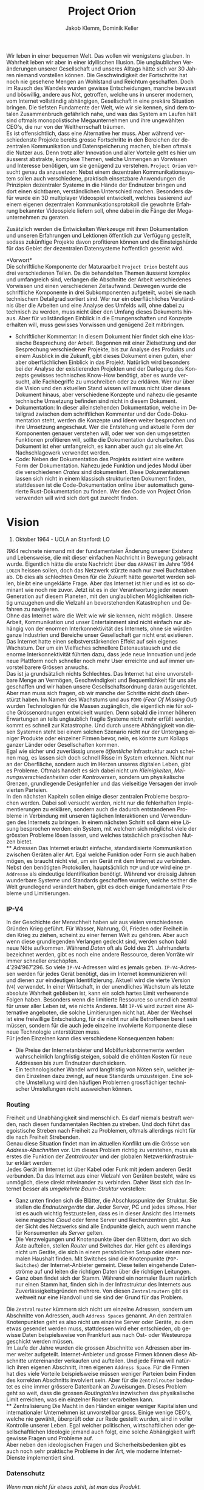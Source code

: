 #+TITLE: Project Orion
#+AUTHOR: Jakob Klemm, Dominik Keller
#+LATEX_CLASS: article
#+IMAGE: ksba
#+LANGUAGE: de
#+OPTIONS: toc:t title:t date:nil
#+LATEX_HEADER: \usepackage[utf8]{inputenc}
#+LATEX_HEADER: \usepackage[dvipsnames]{xcolor}
#+LATEX_HEADER: \usepackage{tikz}
#+LATEX_HEADER: \usepackage{pdfpages}
#+LATEX_HEADER: \usepackage[]{babel}
#+LATEX_HEADER: \usepackage{listings}
#+LATEX_HEADER: \usepackage[]{babel}
#+LATEX_HEADER: \usepackage[dvipsnames]{xcolor}
#+LATEX_HEADER: \usepackage{courier}
#+LATEX_HEADER: \usepackage{listings}
#+LATEX_HEADER: \usepackage{textcomp}
#+LATEX_HEADER: \usepackage{gensymb}
\newpage  
#+BEGIN_ABSTRACT
\noindent Wir leben in einer bequemen Welt. Das wollen wir wenigstens
glauben. In Wahrheit leben wir aber in einer idyllischen Illusion. Die
unglaublichen Veränderungen unserer Gesellschaft und unseres Alltags
hätte sich vor 30 Jahren niemand vorstellen können. Die
Geschwindigkeit der Fortschritte hat noch nie gesehene Mengen an
Wohlstand und Reichtum geschaffen. Doch im Rausch des Wandels wurden
gewisse Entscheidungen, manche bewusst und böswillig, andere aus Not,
getroffen, welche uns in unserer modernen, vom Internet vollständig
abhängigen, Gesellschaft in eine prekäre Situation bringen. Die
tiefsten Fundamente der Welt, wie wir sie kennen, sind dem totalen
Zusammenbruch gefährlich nahe, und was das System am Laufen hält sind
oftmals monopolistische Megaunternehmen und ihre ungewählten CEO's,
die nur von der Weltherrschaft träumen.\\

\noindent Es ist offensichtlich, dass eine Alternative her muss. Aber
während verschiedenste Projekte bereits grosse Fortschritte in den
Bereichen der dezentralen Kommunikation und Datenspeicherung machen,
bleiben oftmals die Nutzer aus. Denn trotz aller Innovation und aller
Vorteile geht es hier um äusserst abstrakte, komplexe Themen, welche
Unmengen an Vorwissen und Interesse benötigen, um sie genügend zu
verstehen. =Project Orion= versucht genau da anzusetzen: Nebst einem
dezentralen Kommunikationssystem sollen auch verschiedene, praktisch
einsetzbare Anwendungen die Prinzipien dezentraler Systeme in die
Hände der Endnutzer bringen und dort einen sichtbaren, verständlichen
Unterschied machen. Besonders dafür wurde ein 3D multiplayer
Videospiel entwickelt, welches basierend auf einem eigenen dezentralen
Kommunikationsprotokoll die gewohnte Erfahrung bekannter Videospiele
liefern soll, ohne dabei in die Fänge der Megaunternehmen zu geraten.

\noindent Zusätzlich werden die Entwickelten Werkzeuge mit ihren
Dokumentation und unseren Erfahrungen und Lektionen öffentlich zur
Verfügung gestellt, sodass zukünftige Projekte davon profitieren
können und die Einsteigshürde für das Gebiet der dezentralen
Datensysteme hoffentlich gesenkt wird.
#+END_ABSTRACT
\newpage

*Vorwort*\\
Die schriftliche Komponente der Maturaarbeit =Project Orion= besteht aus
drei verschiedenen Teilen. Da die behandelten Themen äusserst komplex
und umfangreich sind, verlangen die Abschnitte der Arbeit
verschiedenes Vorwissen und einen verschiedenen Zeitaufwand. Deswegen
wurde die schriftliche Komponente in drei Subkomponenten aufgeteilt,
wobei sie nach technischem Detailgrad sortiert sind. Wer nur ein
oberflächliches Verständnis über die Arbeiten und eine Analyse des
Umfelds will, ohne dabei zu technisch zu werden, muss nicht über den
Umfang dieses Dokuments hinaus. Aber für vollständigen Einblick in die
Errungenschaften und Konzepte erhalten will, muss gewisses Vorwissen
und genügend Zeit mitbringen.
- Schriftlicher Kommentar: In diesem Dokument hier findet sich eine
  klassische Besprechung der Arbeit. Begonnen mit einer Zielsetzung
  und der Besprechung verschiedener Projekte, bis zur Analyse des
  Produkts und einem Ausblick in die Zukunft, gibt dieses Dokument
  einen guten, eher aber oberflächlichen Einblick in das Projekt.
  Natürlich wird besonders bei der Analyse der existierenden Projekten
  und der Darlegung des Konzepts gewisses technisches Know-How
  benötigt, aber es wurde versucht, alle Fachbegriffe zu umschreiben
  oder zu erklären. Wer nur über die Vision und den aktuellen Stand
  wissen will muss nicht über dieses Dokument hinaus, aber
  verschiedene Konzepte und nahezu die gesamte technische Umsetzung
  befinden sind nicht in diesem Dokument.
- Dokumentation: In dieser alleinstehenden Dokumentation, welche im
  Detailgrad zwischen dem schriftlichen Kommentar und der
  Code-Dokumentation steht, werden die Konzepte und Ideen weiter
  besprochen und ihre Umsetzung angeschaut. Wer die Entstehung und
  aktuelle Form der Komponenten genauer verstehen will, oder wer von
  den umgesetzten Funktionen profitieren will, sollte die
  Dokumentation durcharbeiten. Das Dokument ist eher umfangreich, es
  kann aber auch gut als eine Art Nachschlagewerk verwendet werden.
- Code: Neben der Dokumentation des Projekts existiert eine weitere
  Form der Dokumentation. Nahezu jede Funktion und jedes Modul über
  die verschiedenen /Crates/ sind dokumentiert. Diese Dokumentationen
  lassen sich nicht in einem klassisch strukturierten Dokument finden,
  stattdessen ist die Code-Dokumentation online über automatisch
  generierte Rust-Dokumentation zu finden. Wer den Code von Project
  Orion verwenden will wird sich dort gut zurecht finden.
\newpage

* Vision
#+BEGIN_CENTER
29. Oktober 1964 - UCLA an Stanford: LO
#+END_CENTER
/1964/ rechnete niemand mit der fundamentalen Änderung unserer Existenz
und Lebensweise, die mit dieser einfachen Nachricht in Bewegung
gebracht wurde. Eigentlich hätte die erste Nachricht über das =ARPANET=
im Jahre 1964 =LOGIN= heissen sollen, doch das Netzwerk stürzte nach nur
zwei Buchstaben ab. Ob dies als schlechtes Omen für die Zukunft hätte
gewertet werden sollen, bleibt eine ungeklärte Frage. Aber das
Internet ist hier und es ist so dominant wie noch nie zuvor. Jetzt ist
es in der Verantwortung jeder neuen Generation auf diesem Planeten,
mit den unglaublichen Möglichkeiten richtig umzugehen und die Vielzahl
an bevorstehenden Katastrophen und Gefahren zu navigieren.\\

\noindent Ohne das Internet wäre die Welt wie wir sie kennen, nicht
möglich. Unsere Arbeit, Kommunikation und unser Entertainment sind
nicht einfach nur abhängig von der enormen Interkonnektivität des
Internets, ohne sie würden ganze Industrien und Bereiche unser
Gesellschaft gar nicht erst existieren. Das Internet hatte einen
selbstverstärkenden Effekt auf sein eigenes Wachstum. Der um ein
Vielfaches schnellere Datenaustausch und die enorme Interkonnektivität
führten dazu, dass jede neue Innovation und jede neue Plattform noch
schneller noch mehr User erreichte und auf immer unvorstellbarere
Grössen anwuchs.\\

\noindent Das ist ja grundsätzlich nichts Schlechtes. Das Internet hat
eine unvorstellbare Menge an Vermögen, Geschwindigkeit und
Bequemlichkeit für uns alle geschaffen und wir haben unsere
Gesellschaftsordnung daran ausgerichtet. Aber man muss sich fragen, ob
wir manche der Schritte nicht doch überstürzt haben. Im Namen des
Wachstums und aus =FOMO= (/Fear Of Missing Out/) wurden Technologien für
die Massen zugänglich, die eigentlich nie für solche Grössenordnungen
entwickelt wurden. Denn sobald die immer höheren Erwartungen an teils
unglaublich fragile Systeme nicht mehr erfüllt werden, kommt es
schnell zur Katastrophe. Und durch unsere Abhängigkeit von diesen
Systemen steht bei einem solchen Szenario nicht nur der Untergang
einiger Produkte oder einzelner Firmen bevor, nein, es könnte zum
Kollaps ganzer Länder oder Gesellschaften kommen.\\

\noindent Egal wie sicher und zuverlässig unsere /öffentliche/
Infrastruktur auch scheinen mag, es lassen sich doch schnell Risse im
System erkennen. Nicht nur an der Oberfläche, sondern auch im Herzen
unseres digitalen Leben, gibt es Probleme. Oftmals handelt es sich
dabei nicht um /Kleinigkeiten/, /Meinungsverschiedenheiten/ oder
/Kontroversen/, sondern um physikalische Grenzen, grundlegende
Designfehler und das vielseitige Versagen der involvierten Parteien.\\

\noindent In den nächsten Kapiteln sollen einige dieser zentralen
Probleme besprochen werden. Dabei soll versucht werden, nicht nur die
fehlerhaften Implementierungen zu erklären, sondern auch die dadurch
entstandenen Probleme in Verbindung mit unseren täglichen
Interaktionen und Verwendungen des Internets zu bringen. In einem
nächsten Schritt soll dann eine Lösung besprochen werden: ein System,
mit welchem sich möglichst viele der grössten Probleme lösen lassen,
und welches tatsächlich praktischen Nutzen bietet.\\
** Adressen
Das Internet erlaubt einfache, standardisierte Kommunikation zwischen
Geräten aller Art. Egal welche Funktion oder Form sie auch haben
mögen, es braucht nicht viel, um ein Gerät mit dem Internet zu
verbinden. Nebst den benötigten Protokollen, hauptsächlich =TCP= und =UDP=
wird eine =IP-Addresse= als eindeutige Identifikation benötigt. Während
vor dreissig Jahren wunderbare Systeme und Standards geschaffen wurden,
welche seither die Welt grundlegend verändert haben, gibt es doch
einige fundamentale Probleme und Limitierungen.
*** IP-V4
\noindent In der Geschichte der Menschheit haben wir aus vielen
verschiedenen Gründen Krieg geführt. Für Wasser, Nahrung, Öl, Frieden
oder Freiheit in den Krieg zu ziehen, scheint zu einer fernen Welt zu
gehören. Aber auch wenn diese grundlegenden Verlangen gedeckt sind,
werden schon bald neue Nöte aufkommen. Während /Daten/ oft als Gold
des 21. Jahrhunderts bezeichnet werden, gibt es noch eine andere
Ressource, deren Vorräte wir immer schneller erschöpfen. \\

\noindent \(4'294'967'296\). So viele =IP-V4=-Adressen wird es jemals
geben. =IP-V4=-Adressen werden für jedes Gerät benötigt, das im Internet
kommunizieren will und dienen zur eindeutigen Identifizierung. Aktuell
wird die vierte Version (=V4=) verwendet. In einer Wirtschaft, in der
unendliches Wachstum als letzte absolute Wahrheit geblieben ist, kann
ein solch hartes Limit verheerende Folgen haben. Besonders wenn die
limitierte Ressource so unendlich zentral für unser aller Leben ist,
wie nichts Anderes. Mit =IP-V6= wird zurzeit eine Alternative angeboten,
die solche Limitierungen nicht hat. Aber der Wechsel ist eine
freiwillige Entscheidung, für die nicht nur alle Betroffenen bereit
sein müssen, sondern für die auch jede einzelne involvierte Komponente
diese neue Technologie unterstützen muss.\\

\noindent Für jeden Einzelnen kann dies verschiedene Konsequenzen
haben:
- Die Preise der Internetanbieter und Mobilfunkabonnemente werden
  wahrscheinlich langfristig steigen, sobald die ehöhten Kosten für
  neue Addressen bis zum Endnutzer durchsickern.
- Ein technologischer Wandel wrrd langfristig von Nöten sein, welcher
  jeden Einzelnen dazu zwingt, auf neue Standards umzusteigen. Eine
  solche Umstellung wird den häufigen Problemen grossflächiger
  technischer Umstellungen nicht ausweichen können.
*** Routing
Freiheit und Unabhängigkeit sind menschlich. Es darf niemals bestraft
werden, nach diesen fundamentalen Rechten zu streben. Und doch führt
das egoistische Streben nach Freiheit zu Problemen, oftmals allerdings
nicht für die nach Freiheit Strebenden.\\

\noindent Genau diese Situation findet man im aktuellen Konflikt um
die Grösse von /Address-Abschnitten/ vor. Um dieses Problem richtig zu
verstehen, muss als erstes die Funktion der /Zentralrouter/ und der
globalen Netzwerkinfrastruktur erklärt werden:\\

\noindent Jedes Gerät im Internet ist über Kabel oder Funk mit jedem
anderen Gerät verbunden. Da das Internet aus einer Vielzahl von
Geräten besteht, wäre es unmöglich, diese direkt miteinander zu
verbinden. Daher lässt sich das Internet besser als /umgekehrte
Baum-Struktur/ vorstellen:
- Ganz unten finden sich die Blätter, die Abschlusspunkte der
  Struktur. Sie stellen die /Endnutzergeräte/ dar. Jeder Server, PC und
  jedes =iPhone=. Hier ist es auch wichtig festzustellen, dass es in
  dieser Ansicht des Internets keine magische /Cloud/ oder ferne Server
  und Rechenzentren gibt. Aus der Sicht des Netzwerks sind alle
  Endpunkte gleich, auch wenn manche für Konsumenten als /Server/
  gelten.
- Die Verzweigungen und Knotenpunkte über den Blättern, dort wo sich
  Äste aufteilen, stellen /Router/ und Switches dar. Hier geht es
  allerdings nicht um Geräte, die sich in einem persönlichen Setup
  oder einem normalen Haushalt finden. Mit Switches sind die
  Knotenpunkte (=POP-Switches=) der Internet-Anbieter gemeint. Diese
  teilen eingehende Datenströme auf und leiten die richtigen Daten
  über die richtigen Leitungen.
- Ganz oben findet sich der Stamm. Während ein normaler Baum natürlich
  nur einen Stamm hat, finden sich in der Infrastruktur des Internets
  aus Zuverlässigkeitsgründen mehrere. Von diesen =Zentralroutern= gibt
  es weltweit nur eine Handvoll und sie sind der Grund für das
  Problem.

\noindent Die =Zentralrouter= kümmern sich nicht um einzelne Adressen,
sondern um Abschnitte von Adressen, auch =Address Spaces= genannt. An
den zentralen Knotenpunkten geht es also nicht um einzelne Server oder
Geräte, zu dem etwas gesendet werden muss, stattdessen wird eher
entschieden, ob gewisse Daten beispielsweise von Frankfurt aus nach
Ost- oder Westeuropa geschickt werden müssen.\\

\noindent Im Laufe der Jahre wurden die grossen Abschnitte von
Adressen aber immer weiter aufgeteilt. Internet-Anbieter und grosse
Firmen können diese Abschnitte untereinander verkaufen und aufteilen.
Und jede Firma will natürlich ihren eigenen Abschnitt, ihren eigenen
=Address Space=. Für die Firmen hat dies viele Vorteile beispielsweise
müssen weniger Parteien beim Finden des korrekten Abschnitts
involviert sein. Aber für die =Zentralrouter= bedeutet es eine immer
grössere Datenbank an Zuweisungen. Dieses Problem geht so weit, dass
die grossen /Routingtables/ inzwischen das physikalische Limit
erreichen, was ein einzelner Router verarbeiten kann.\\
** Zentralisierung
\noindent Die Macht in den Händen einiger weniger Kapitalisten und
internationaler Unternehmen ist unvorstellbar gross. Einige wenige
CEO's, welche nie gewählt, überprüft oder zur Rede gestellt wurden,
sind in voller Kontrolle unserer Leben. Egal welcher politischen,
wirtschaftlichen oder gesellschaftlichen Ideologie jemand auch folgt,
eine solche Abhängigkeit wirft gewisse Fragen und Probleme auf.\\

\noindent Aber neben den ideologischen Fragen und Sicherheitsbedenken
gibt es auch noch sehr praktische Probleme in der Art, wie moderne
Internet-Dienste implementiert sind.
*** Datenschutz
#+begin_center
/Wenn man nicht für etwas zahlt, ist man das Produkt./
#+end_center
Nach dieser Idee ist man für ziemlich viele Firmen ein Produkt. Doch
leider muss man realisieren, dass man selbst bei kostenpflichtigen
Diensten als Produkt gesehen wird. Denn das Internet hat einen neuen
Rohstoff zur Welt gebracht. Wer viele Daten über Menschen besitzt,
bekommt binnen kürzester Zeit Macht.\\

\noindent In ihrer einfachsten Funktion werden Daten für
personalisierte Werbung eingesetzt. Damit lassen sich Werbungen
zielgerichtet an Konsumenten schicken und der Umsatz, sowohl für
Firmen als auch für Anbieter, optimieren.\\

\noindent Werbung ist mächtig und hat einen grossen Einfluss auf den
Markt. Aber damit lassen sich lediglich Konsumenten zu Käufen
überzeugen oder davon abbringen. Wenn man dies mit dem tatsächlichen
Potential in diesen Daten vergleicht, merkt man schnell, wie viel noch
möglich ist. Denn die Daten die sich täglich über uns im Internet
anhäufen, zeigen mehr als unser Kaufverhalten. Von
Echtzeit-Positionsupdates, Anrufen und Suchanfragen bis hin zu privaten
Chats und unseren tiefsten Geheimnissen, sind wir meist überraschend
unvorsichtig im Umgang mit digitalen Werkzeugen.\\

\noindent Während man davon ausgehen muss, dass Firmen, deren
Haupteinnahmequelle Werbungen ist, unsere Daten sammeln und verkaufen,
gibt es eine Vielzahl an anderen Firmen, die ebenfalls unsere Daten
sammeln, obwohl man von den meisten dieser Firmen noch nie gehört hat.
Die Liste der potentiellen Mithörer bei unseren digitalen
Unterhaltungen ist nahezu unendlich: Internet-Anbieter,
DNS-Dienstleister, CDN-Anbieter, Ad-Insertion-Systeme,
Analytics-Tools, Knotenpunkte & Datencenter, Browser, Betriebssysteme,
....\\

\noindent Aus dieser Tatsache heraus lassen sich zwei zentrale
Probleme formulieren:
- Selbst für die einfachsten Anfragen im Internet sind wir von einer
  Vielzahl von Firmen und Systemen abhängig. Dieses Problem wird noch
  etwas genauer im Abschnitt [[Abhängigkeit][Abhängigkeit]] besprochen.
- Wir haben weder ein Verständnis von den involvierten Parteien noch
  die Bereitschaft, Bequemlichkeit dafür aufzugeben.
*** Abhängigkeit
In einem fiktionalen Szenario[fn:ts] erklärt /Tom Scott/ auf seinem
YouTube-Kanal, was passieren könnte, wenn eine einzelne
Sicherheitsfunktion beim Internetgiganten =Google= fehlschlagen würde.
In einem solchen Fall ist es natürlich logisch, dass es zu Problemen
bei den verschiedensten =Google=-Diensten kommen würde. Aber schnell
realisiert man, auf wie vielen Seiten Nutzer die /Sign-In with Google/
Funktion benutzen. Und dann braucht es nur eine böswillige Person um
den Administrator-Account anderer Dienste und Seiten zu öffnen,
wodurch die Menge an Sicherheitsproblemen exponentiell steigt.\\

\noindent Aber es muss nicht immer etwas schief gehen, um die Probleme
zu erkennen. Sei es politische Zensur, /Right to Repair/ oder /Net
Neutralität/, die grossen Fragen unserer digitalen Zeit sind so
relevant wie noch nie.\\

\noindent Während die enorme Abhängigkeit als solche bereits eine
Katastrophe am Horizont erkennen lässt, gibt es noch ein konkreteres
Problem: Den Nutzern (/den Abhängigen/) ist ihre Abhängigkeit nicht
bewusst. Wenn sie sich ihren Alltag ohne =Google= oder =Facebook=
vorstellen, denken sich viele nicht viel dabei. Weniger /lustige
Quizfragen/ oder Bilder von Haustieren, aber was könnte den schon
wirklich Schlimmes passieren?\\

\noindent Während es verständlich ist, dass das Benutzen von Google
natürlich von Google abhängig ist, so versteht kaum jemand, wie viel
unserer täglichen Aktivitäten von Diensten und Firmen abhängen, die
selbst wieder von Google abhängig sind. Seien es die Facebook-Server,
durch welche keine Whatsapp-Nachrichten mehr geschickt werden,
könnten, oder die fehlerhafte Konfiguration bei Google, durch welche
manche Kunden die Temperatur ihrer Wohnungen auf ihren Nest Geräten
nicht mehr anpassen könnten[fn:5], das Netz aus internen Verbindungen
zwischen Firmen ist komplex und undurchschaubar und nicht nur für die
Entnutzer, da oftmals die Firmen selbst von kleinsten Problemen
anderer Dieste überrascht werden können. Der wirtschaftliche Schaden
solcher Ausfälle ist unvorstellbar, aber noch wichtiger muss die
zerstörende Wirkung dieser unvorhergesehenen, scheinbar entfernten
Problemen auf Millionen von Menschen bedacht werden.
** Komplexität
In diesem Abschnitt soll noch kurz die unglaubliche Komplexität
angesprochen werden, welche die heutige Web-Entwicklung mit sich
bringt. Natürlich existieren automatisierte Dienste und Anbieter, die
den Prozess vereinfachen. Wer aber Wert auf seine Privatsphäre und auf
die Verwendung von open-source Software legt, muss sich um vieles
selbst kümmern. Nicht nur die Auswahl an verschiedenen Programmen kann
erschlagend wirken, sondern der Fakt, dass diese untereinander
kompatibel sein müssen. Zwar reden wir oft von einem Webserver,
allerdings sind es tatsächlich viele verschiedene Programme, die alle
fehlerfrei miteinander interagieren müssen, um Resultate zu liefern.
Dies kann den Einstieg schwer machen, in gefährlicheren Fällen kann es
dazu führen, dass Sicherheit und Datenschutz aus Zeit- oder
Komplexitätsgründen weggelassen oder vernachlässig werden.\\

\noindent Dabei geht es oben nur um /klassische/ Webseiten oder
Webserver. Die Welt der dezentralen Technologien ist im Vergleich dazu
wie der wilde Westen, ohne Standards, ohne Kompatiblität oder
Regelungen. Dies führt dazu, dass es zwar für gewisse Anwendungen
speziell entwickelte Netzwerke gibt, diese allerdings kaum allgeimen
einsetzbar sind.
** Präsentation
Ein weiteres Problem, das es zu berücksichtigen gibt, ist die Frage,
wie man die hier behandelten Probleme technisch nicht versierten
Personen erklären kann. Tatsächlich sind sowohl die besprochenen
Probleme, als auch deren Lösungsansätze nicht nur abstrakt, sondern
dazu noch Teil einer kleinen Nische in der Welt der Informatik. Manche
der angesprochenen Probleme wurden bereits von anderen Applikationen
zumindest teilweise behandelt, diese haben aber oftmals das Problem,
dass sie viel Fachwissen und Aufwand benötigen, um sie effizient und
sicher einzusetzen.
* Prozess
Oftmals ist es nicht besonders spannend, über den Prozess einer
Programmierarbeit zu hören, denn für Aussenstehende scheint sich von
Tag zu Tag nichts zu ändern. Sinnvolles kann erst berichtet werden,
wenn der Zeitrahmen erhöht wird, sodass grössere Entscheidungen und
ihre Konsequenzen sichtbar gemacht werden können. Die Entwicklung und
Produke dieser Arbeit sollen in zwei Abschnitte getrennt werden, wobei
die meisten Produkte aus der zweiten Phase hervorgegangen sind.
** Modularität
Da während dieser ersten Entwicklungsphase viele Lektionen gelernt
wurden, ist es wichtig, die Ideen und die Umsetzung genau zu
analysieren. Zwar unterscheiden sich die Ziele und Methoden der beiden
Ansätze stark, gewisse Konzepte und einige Programme aber lassen sich
für die aktuelle Zielsetzung vollständig übernehmen.\\

\noindent Als Erstes ist es wichtig, die Zielsetzung des Systems,
welches hier einfach als “Modularer Ansatz” bezeichnet wird, zu
verstehen und die damit entstandenen Probleme genau festzuhalten.
- Modularität \\
  Wie der Name bereits verrät, ging es in erster Linie um die
  Modularität. Ziel war also eine Methode zur standardisierten
  Kommunikation, durch welche dann beliebige Komponenten an ein
  grösseres System angeschlossen werden können. Mit einigen
  vorgegebenen Komponenten, die Funktionen wie das dezentrale Routing
  und lokales Routing abdecken, können Nutzer für ihre
  Anwendungszwecke passende Programme integrieren.
- Offenheit \\
  Sobald man den Nutzern die Möglichkeit geben will, das System selbst
  zu erweitern und zu bearbeiten, muss man quasi zwingend open-source
  Quellcode zur Verfügung stellen.

\noindent Die grundlegende Idee war dieselbe: /Die Entwicklung eines
dezentralen vielseitig einsetzbaren Kommunikationsprotokoll./ Da
allerdings keine einzelne Anwendung angestrebt wurde, ging es
stattdessen um die Entwicklung eines vollständigen Ökosystems und
allgemein einsetzbare Komponenten.\\

\noindent Im nächsten Abschnitt sollen einige dieser Komponenten und
die Entscheidungen, die zu ihnen geführt haben, beschrieben werden. In
einem weiteren Abschnitt sollen dann die Lektionen und Probleme dieser
erster ersten Entwicklungsphase besprochen werden. 
*** Shadow
Zwar übernahm die erste Implementierung des verteilten
Nachrichtensystems, Codename =Shadow=, weniger Funktionen als die
aktuelle Umsetzung, für das System als Ganzes war das Programm aber
nicht weniger wichtig. Der Name lässt sich einfach erklären: Für
normale Nutzer sollte das interne Netzwerk niemals sichtbar sein und
sie sollten nie direkt mit ihm interagieren müssen, es war also quasi
/im Schatten/. Geschrieben in =Elixir= und mit einem TCP-Interface, konnte
Shadow sich mit anderen Instanzen verbinden und über eine rudimentäre
Implementierung des =Kademlia=-Systems Nachrichten senden und
weiterleiten. Um neue Verbindungen herzustellen, wurde ein speziell
entwickeltes System mit so genannten /Member-Files/ verwendet. Jedes
Mitglied eines Netzwerks konnte eine solche Datei generieren, mit
welcher es beliebigen andere Instanzen beitreten konnte.\\

\noindent Sobald eine Nachricht im System am Ziel angekommen war,
wurde sie über einen =Unix-Socket= an den nächsten Komponenten im
System, meistens also =Hunter=, weitergegeben. Dies geschah nur, wenn
das einheitlich verwaltete Registrierungssystem für Personen und
Dienste, eine Teilfunktion von Hunter, ein Resultat lieferte.
Ansonsten wurde der interne Routing-Table verwendet. Dieser bestand
aus einer Reihe von Prozessen, welche selbst auch direkt die
TCP-Verbindungen verwalteten.
*** Hunter
Während Shadow die Rolle des verteilten Routers übernimmt, ist Hunter
der lokale Router. Es geht bei Hunter also nicht darum, Nachrichten an
andere Mitglieder des Netzwerks zu senden, sondern sie an verschiedene
Applikationen auf der gleichen Maschine zu senden. Jedes beliebige
Programm, unabhängig von Programmiersprache & internen Strukturen,
müsste dann also nur das verhältnismässig Protokoll implementieren und
wäre damit in der Lage, mit allen anderen Komponenten zu interagieren.
Anders als Shadow wurde Hunter komplett in Rust entwickelt und liess
sich in zwei zentrale Funktionen aufteilen:
- Zum einen diente das Programm als Schnittstelle zu einer einfachen
  /Datenbank/, in diesem Fall eine =JSON-Datei=. Dort wurden alle lokal
  aktiven Adressen und die dazugehörigen Applikationen gespeichert.
  Ein Nutzer, der sich beispielsweise über einen Chat mit dem System
  verbindet, wird dort mit seiner Adresse oder seinem Nutzernamen und
  dem Namen des Chats eingetragen. Wenn dann von einem beliebigen
  anderen Punkt im System eine Nachricht an diesen Nutzer kommt, wird
  der passende Dienst aus der Datenbank gelesen. All dies lief durch
  ein /Command Line Interface/, welches dann ins Dateisystem schreibt.
- Das eigentliche Senden und Weiterleiten der Nachrichten war nicht
  über ein kurzlebiges Programm möglich, da dafür längere Verbindungen
  existieren müssen. Deshalb muss Hunter als erstes gestartet werden,
  wobei das Programm intern für jede Verbindung einen dedizierten
  Thread startet.

\noindent Diese klare Trennung der Aufgaben und starke Unabhängigkeit
der einzelnen Komponenten erlaubt ein einheitliches Nachrichtenformat,
da für die einzelnen Komponenten kein Verständnis über andere
Komponenten oder die Verbindungen haben müssen.
*** NET-Script
Eine weitere zentrale Komponente des Systems ist eine eigens dafür
entwickelte Programmiersprache, welche mit starker Integration in das
restliche System das Entwickeln neuer Mechanismen und Komponenten für
das System offener machen sollte. Ein einfacher lisp-ähnlicher Syntax
sollte das Entwickeln neuer Programme einfach und vielseitig
einsetzbar machen.
*** Probleme
Die oben beschriebene Architektur hat viele verschiedene Vorteile,
allerdings ist sie nicht ohne Probleme. Grundsätzlich geht es bei
jedem Programm darum, Probleme zu lösen. Eine der zentraler Ideen war
die Modularität, welche es Nutzern erlauben soll, die verschiedenen
Komponenten des Systems einfach zu kombinieren. Und auch wenn dieses
Ziel auf einer technischen Ebene erfüllt wurde, so ist die Umsetzung
alles andere als /einfach/. Die Anzahl möglicher Fehlerquellen steigt
mit jeder eingebundenen Komponente exponentiell an, und wenn
mindestens vier der Komponenten selbst für die einfachsten Demos
benötigt werden, kann nahezu alles schiefgehen. Dazu kommt, dass viele
Fehler nicht richtig isoliert und verarbeitet würden, weswegen sich
die Probleme durch das System weiter verbreiten würden. Während die
Umsetzung also ihre eigentlichen Ziele erfüllt hatte, war sie noch
weit davon entfernt, für tatsächliche Nutzer einsetzbar zu sein.\\

\noindent Trotzdem wurden die beschriebenen Komponenten vollständig
entwickelt, getestet und vorgeführt. Zwar war es umständlich und nur
bedingt praktisch einsetzbar, trotzdem war es aber eine technisch
neuartige, funktionsfähige Lösung für komplexe und relevante Probleme.
Nachdem die erste Entwicklungsphase erfolgreich abgeschlossen wurde,
kam allerdings noch ein weiteres Problem auf, welches die folgenden
Entscheidungen stark beeinflusst hat. Es ist ein Problem, welches sich
auf die grundlegende Natur der Informatik zurückführen lässt:\\
Anders als in nahezu allen Studienrichtungen, Wissenschaften und
Industrien, werden in der Informatik die gleichen Werkzeuge verwendet
und entwickelt. Wer die Werkzeuge der Informatik verwenden kann, ist
gleichzeitig in der Lage (zumindest bis zu einem gewissen Grad) neue
Werkzeuge zu entwickeln. Diese Eigenschaft erlaubt schnelle
Iterationen und viele fortschrittliche Werkzeuge, kommen gleichzeitig
neue Probleme auf:
- Neue Methoden und Werkzeuge werden mit unglaublicher Geschwindigkeit
  entwickelt und verbreitet. Wer also nicht mit den neusten Trends
  mithält, kann schnell abgehängt werden. Dies macht auch das
  Unterrichten besonders schwer.
- Natürlich werden die Werkzeuge meistens immer besser und schneller,
  allerdings kommt es oftmals auch zu einer Spezialisierung. Dies
  führt schnell zu immer spezifischeren, exotischeren Lösungen und
  unzähligen Unterbereichen und immer kleineren Gebieten. So ist
  beispielsweise der Begriff /dezentrale Datensysteme/, der zwar ein
  einzelnes Gebiet genau beschreibt, für Aussenstehende mehrheitlich
  bedeutungslos und sorgt für mehr Verwirrung als Aufklärung.
- Die immer neuen Gebiete und Gruppen können auch schnell zu Elitismus
  führen, wodurch es für Anfänger schwer sein kann, Zugang zu finden.

\noindent Diese Eigenschaften, besonders bei unseren sehr neuartigen
Ideen und Mechanismen, machten es unglaublich schwer, Aussenstehenden
die Funktionen und Konzepte zu erklären. Ohne Vorkenntnisse über
Netzwerke und Kommunikationssysteme war es nahezu unmöglich, auch nur
die einfachsten Ideen zu erklären oder den Inhalt dieser Arbeit
darzulegen. Und selbst mit grossem Vorwissen liessen sich nur die
absoluten Grundlagen innerhalb absehbarer Zeit erklären. Das Erklären
der theoretischen und technischen Grundlagen würde Stunden in Anspruch
nehmen.\\

\noindent Da am Ende dieser Arbeit zwingend eine zeitlich begrenzte
Präsentation vor einem technisch nicht versierten Publikum steht,
mussten nach dieser ersten Entwicklungsphase gewisse Aspekte
grundlegend überarbeitet werden, diesmal mit einem besonderen Fokus
auf die /präsentierbarkeit/.
** Präsentation
Auch wenn von der ersten Entwicklungsphase viele Konzepte und sogar
einige Umsetzungen übernommen werden konnten, gab es grundlegende
Probleme, welche nicht ignoriert werden konnten. Es wurde schnell
klar, dass unabhängig von allen technischen Fortschritten eine bessere
Art der Präsentation gefunden werden musste. Dabei war es wichtig, die
technischen Neuerungen und Besonderheiten nicht zu vergessen. Die
Umsetzung der ersten Entwicklungsphase, wie innovativ und attraktiv
sie auch wirken mag, ist noch weit davon entfernt, von Endnutzern
verwendet oder gar angepasst zu werden. Auch wenn manche der Ideen
hier wieder aufgegriffen werden, musste doch ein grösserer Fokus auf
die /Präsentierbarkeit/ der Fortschritte gelegt werden. Daher wurde die
Entscheidung getroffen, die Entwicklung in zwei Bereiche zu
unterteilen:
- Ein möglichst vielseitig einsetzbares Nachrichtensystem basierend
  auf den bereits bekannten Prinzipien wird als Bibliothek für die
  Anwendungen öffentlich angeboten. Entwickelt in Rust wird
  Geschwindigkeit und Sicherheit garantieren und es lassen sich
  möglichst viele Möglichkeiten bieten, Integrationen in andere
  Projekte und Applikationen zu finden.
- Aufbauend auf diesem Datensystem sollen mit verschiedenen
  Anwendungen die Vorteile und vielseitige Einsatzmöglichkeiten
  gezeigt werden. Auch wenn es damit die weltverändernde Revolution
  noch nicht direkt gestartet wird, so wird hiermit ein Aspekt
  angesprochen, welcher in technischen Kreisen oftmals vergessen geht,
  nähmlich die Frage, wie man komplexe Themen und Programme einfachen
  Nutzern näher bringt.
  
* Produkt
** Actaeon
** Orion
** Anwendungen
* Footnotes

[fn:5] Fastcompany: Google outage
https://www.fastcompany.com/90358396/that-major-google-outage-meant-some-nest-users-couldnt-unlock-doors-or-use-the-ac,
heruntergeladen am 24.10.2021.

[fn:4] =NaCl= Verschlüsselungs Bibliothek:
https://nacl.cr.yp.to/, heruntergeladen am: 22.09.2021.

[fn:2] Tox Protokoll Spezifikationen:  
https://toktok.ltd/spec.html, heruntergeladen am: 22.09.2021.

[fn:1] Wikipedia: UDP Hole punching:  
https://en.wikipedia.org/wiki/Hole_punching_(networking),
heruntergeladen am: 24.09.2021.

[fn:11] BitTorrent: Mainline DHT:
https://www.cs.helsinki.fi/u/lxwang/publications/P2P2013_13.pdf,
heruntergeladen am: 4.06.2020.

[fn:10] CJDNS - Whitepaper:
https://github.com/cjdelisle/cjdns/blob/master/doc/Whitepaper.md,
heruntergeladen am: 3.06.2020.

[fn:9] Kademlia: Whitepaper:
https://pdos.csail.mit.edu/~petar/papers/maymounkov-kademlia-lncs.pdf,
heruntergeladen am: 30.05.2020.

[fn:8] Einführung in /Distributed Systems/ mit Elixir, Jakob Klemm:
https://orion.jeykey.net/distributed_systems.pdf, heruntergeladen am: 2.06.2020. 

[fn:ts] Tom Scott: Single Point of Failure
https://youtu.be/y4GB_NDU43Q, heruntergeladen am 24.05.2020.

[fn:3] Wikipedia: Kademlia [[https://en.wikipedia.org/wiki/Kademlia]],
heruntergeladen am: 30.05.2020.

